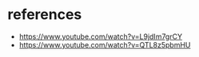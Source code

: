 * references
- https://www.youtube.com/watch?v=L9jdIm7grCY
- https://www.youtube.com/watch?v=QTL8z5pbmHU
